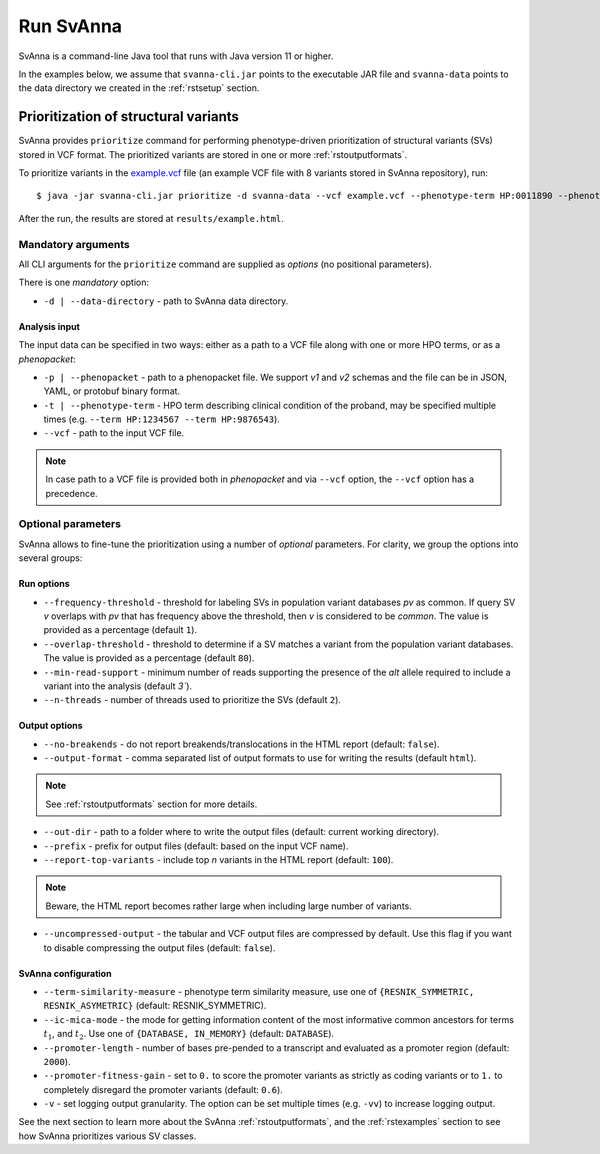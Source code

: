 .. _rstrunning:

==========
Run SvAnna
==========

SvAnna is a command-line Java tool that runs with Java version 11 or higher.

In the examples below, we assume that ``svanna-cli.jar`` points to the executable JAR file and
``svanna-data`` points to the data directory we created in the :ref:`rstsetup` section.

Prioritization of structural variants
^^^^^^^^^^^^^^^^^^^^^^^^^^^^^^^^^^^^^

SvAnna provides ``prioritize`` command for performing phenotype-driven prioritization of structural variants (SVs) stored in
VCF format. The prioritized variants are stored in one or more :ref:`rstoutputformats`.

To prioritize variants in the `example.vcf`_ file (an example VCF file with 8 variants stored in SvAnna repository), run::

  $ java -jar svanna-cli.jar prioritize -d svanna-data --vcf example.vcf --phenotype-term HP:0011890 --phenotype-term HP:0000978 --phenotype-term HP:0012147 --out-dir results --prefix example

After the run, the results are stored at ``results/example.html``.

Mandatory arguments
~~~~~~~~~~~~~~~~~~~

All CLI arguments for the ``prioritize`` command are supplied as *options* (no positional parameters).

There is one *mandatory* option:

* ``-d | --data-directory`` - path to SvAnna data directory.

Analysis input
##############

The input data can be specified in two ways: either as a path to a VCF file along with one or more HPO terms,
or as a *phenopacket*:

* ``-p | --phenopacket`` - path to a phenopacket file. We support *v1* and *v2* schemas and the file can be in JSON, YAML, or protobuf binary format.
* ``-t | --phenotype-term`` - HPO term describing clinical condition of the proband, may be specified multiple times (e.g. ``--term HP:1234567 --term HP:9876543``).
* ``--vcf`` - path to the input VCF file.

.. note::
  In case path to a VCF file is provided both in *phenopacket* and via ``--vcf`` option, the ``--vcf`` option has a precedence.

Optional parameters
~~~~~~~~~~~~~~~~~~~

SvAnna allows to fine-tune the prioritization using a number of *optional* parameters. For clarity, we group the options into several groups::

Run options
###########

* ``--frequency-threshold`` - threshold for labeling SVs in population variant databases *pv* as common.
  If query SV *v* overlaps with *pv* that has frequency above the threshold, then *v* is considered to be *common*.
  The value is provided as a percentage (default ``1``).
* ``--overlap-threshold`` - threshold to determine if a SV matches a variant from the population variant databases.
  The value is provided as a percentage (default ``80``).
* ``--min-read-support`` - minimum number of reads supporting the presence of the *alt* allele required
  to include a variant into the analysis (default `3``).
* ``--n-threads`` - number of threads used to prioritize the SVs (default ``2``).

Output options
##############

* ``--no-breakends`` - do not report breakends/translocations in the HTML report (default: ``false``).
* ``--output-format`` - comma separated list of output formats to use for writing the results (default ``html``).
.. note::
  See :ref:`rstoutputformats` section for more details.
* ``--out-dir`` - path to a folder where to write the output files (default: current working directory).
* ``--prefix`` - prefix for output files (default: based on the input VCF name).
* ``--report-top-variants`` - include top *n* variants in the HTML report (default: ``100``).
.. note::
  Beware, the HTML report becomes rather large when including large number of variants.
* ``--uncompressed-output`` - the tabular and VCF output files are compressed by default.
  Use this flag if you want to disable compressing the output files (default: ``false``).

SvAnna configuration
####################

* ``--term-similarity-measure`` - phenotype term similarity measure, use one of ``{RESNIK_SYMMETRIC, RESNIK_ASYMETRIC}`` (default: RESNIK_SYMMETRIC).
* ``--ic-mica-mode`` - the mode for getting information content of the most informative common ancestors for terms :math:`t_1`, and :math:`t_2`.
  Use one of ``{DATABASE, IN_MEMORY}`` (default: ``DATABASE``).
* ``--promoter-length`` - number of bases pre-pended to a transcript and evaluated as a promoter region (default: ``2000``).
* ``--promoter-fitness-gain`` - set to ``0.`` to score the promoter variants as strictly as coding variants
  or to ``1.`` to completely disregard the promoter variants (default: ``0.6``).
* ``-v`` - set logging output granularity. The option can be set multiple times (e.g. ``-vv``) to increase logging output.

See the next section to learn more about the SvAnna :ref:`rstoutputformats`,
and the :ref:`rstexamples` section to see how SvAnna prioritizes various SV classes.

.. _example.vcf: https://github.com/TheJacksonLaboratory/SvAnna/blob/master/svanna-cli/src/examples/example.vcf